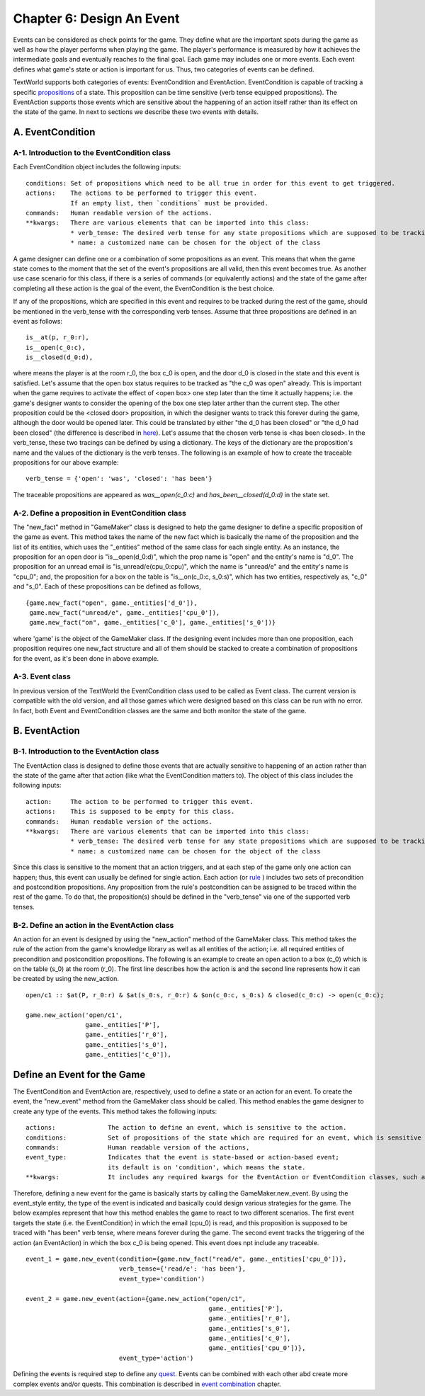 Chapter 6: Design An Event
==========================

Events can be considered as check points for the game. They define what are the important spots during the game
as well as how the player performs when playing the game.
The player's performance is measured by how it achieves the intermediate goals and eventually reaches to the final goal.
Each game may includes one or more events.
Each event defines what game's state or action is important for us. Thus, two categories of events can be defined.

TextWorld supports both categories of events: EventCondition and EventAction. EventCondition is capable of tracking a
specific `propositions <~./verb_tens_and_propositions.rst>`_ of a state. This proposition can be time sensitive
(verb tense equipped propositions). The EventAction supports those events which are sensitive about the happening of
an action itself rather than its effect on the state of the game. In next to sections we describe these two events with
details.

A. EventCondition
-----------------
A-1. Introduction to the EventCondition class
^^^^^^^^^^^^^^^^^^^^^^^^^^^^^^^^^^^^^^^^^^^^^
Each EventCondition object includes the following inputs:

::

    conditions: Set of propositions which need to be all true in order for this event to get triggered.
    actions:    The actions to be performed to trigger this event.
                If an empty list, then `conditions` must be provided.
    commands:   Human readable version of the actions.
    **kwargs:   There are various elements that can be imported into this class:
                * verb_tense: The desired verb tense for any state propositions which are supposed to be tracking.
                * name: a customized name can be chosen for the object of the class

A game designer can define one or a combination of some propositions as an event. This means that when the game state
comes to the moment that the set of the event's propositions are all valid, then this event becomes true. As another
use case scenario for this class, if there is a series of commands (or equivalently actions) and the state of the game
after completing all these action is the goal of the event, the EventCondition is the best choice.

If any of the propositions, which are specified in this event and requires to be tracked during the rest of the game,
should be mentioned in the verb_tense with the corresponding verb tenses. Assume that three propositions are defined in
an event as follows:

::

    is__at(p, r_0:r),
    is__open(c_0:c),
    is__closed(d_0:d),

where means the player is at the room r_0, the box c_0 is open, and the door d_0 is closed in the state and this event
is satisfied. Let's assume that the open box status requires to be tracked as "the c_0 was open" already. This is
important when the game requires to activate the effect of <open box> one step later than the time it actually happens;
i.e. the game's designer wants to consider the opening of the box one step later arther than the current step. The other
proposition could be the <closed door> proposition, in which the designer wants to track this forever during the game,
although the door would be opened later. This could be translated by either "the d_0 has been closed" or "the d_0 had
been closed" (the difference is described in `here <~./verb_tens_and_propositions.rst>`_). Let's assume that the chosen
verb tense is <has been closed>. In the verb_tense, these two tracings can be defined by using a dictionary. The keys
of the dictionary are the proposition's name and the values of the dictionary is the verb tenses. The following is an
example of how to create the traceable propositions for our above example:

::

    verb_tense = {'open': 'was', 'closed': 'has been'}

The traceable propositions are appeared as *was__open(c_0:c)* and *has_been__closed(d_0:d)* in the state set.

A-2. Define a proposition in EventCondition class
^^^^^^^^^^^^^^^^^^^^^^^^^^^^^^^^^^^^^^^^^^^^^^^^^
The "new_fact" method in "GameMaker" class is designed to help the game designer to define a specific proposition
of the game as event. This method takes the name of the new fact which is basically the name of the proposition and
the list of its entities, which uses the "_entities" method of the same class for each single entity. As an instance,
the proposition for an open door is "is__open(d_0:d)", which the prop name is "open" and the entity's name is "d_0".
The proposition for an unread email is "is_unread/e(cpu_0:cpu)", which the name is "unread/e" and the entity's name is
"cpu_0"; and, the proposition for a box on the table is "is__on(c_0:c, s_0:s)", which has two entities, respectively as,
"c_0" and "s_0". Each of these propositions can be defined as follows,

::

    {game.new_fact("open", game._entities['d_0']),
     game.new_fact("unread/e", game._entities['cpu_0']),
     game.new_fact("on", game._entities['c_0'], game._entities['s_0'])}

where 'game' is the object of the GameMaker class. If the designing event includes more than one proposition, each
proposition requires one new_fact structure and all of them should be stacked to create a combination of propositions
for the event, as it's been done in above example.

A-3. Event class
^^^^^^^^^^^^^^^^^^^^^^^^^^^^^^^^^^^^^^^^^^^^^^^^^
In previous version of the TextWorld the EventCondition class used to be called as Event class. The current version is
compatible with the old version, and all those games which were designed based on this class can be run with no error.
In fact, both Event and EventCondition classes are the same and both monitor the state of the game.

B. EventAction
--------------
B-1. Introduction to the EventAction class
^^^^^^^^^^^^^^^^^^^^^^^^^^^^^^^^^^^^^^^^^^
The EventAction class is designed to define those events that are actually sensitive to happening of an action rather
than the state of the game after that action (like what the EventCondition matters to). The object of this class
includes the following inputs:

::

    action:     The action to be performed to trigger this event.
    actions:    This is supposed to be empty for this class.
    commands:   Human readable version of the actions.
    **kwargs:   There are various elements that can be imported into this class:
                * verb_tense: The desired verb tense for any state propositions which are supposed to be tracking.
                * name: a customized name can be chosen for the object of the class


Since this class is sensitive to the moment that an action triggers, and at each step of the game only one action can
happen; thus, this event can usually be defined for single action. Each action (or `rule <~./new_rule.rst>`_ ) includes
two sets of precondition and postcondition propositions. Any proposition from the rule's postcondition can be assigned
to be traced within the rest of the game. To do that, the proposition(s) should be defined in the "verb_tense" via one
of the supported verb tenses.

B-2. Define an action in the EventAction class
^^^^^^^^^^^^^^^^^^^^^^^^^^^^^^^^^^^^^^^^^^^^^^
An action for an event is designed by using the "new_action" method of the GameMaker class. This method takes the rule
of the action from the game's knowledge library as well as all entities of the action; i.e. all required entities of
precondition and postcondition propositions. The following is an example to create an open action to a box (c_0) which
is on the table (s_0) at the room (r_0). The first line describes how the action is and the second line represents how
it can be created by using the new_action.

::

    open/c1 :: $at(P, r_0:r) & $at(s_0:s, r_0:r) & $on(c_0:c, s_0:s) & closed(c_0:c) -> open(c_0:c);

    game.new_action('open/c1',
                    game._entities['P'],
                    game._entities['r_0'],
                    game._entities['s_0'],
                    game._entities['c_0']),


Define an Event for the Game
----------------------------
The EventCondition and EventAction are, respectively, used to define a state or an action for an event. To create the
event, the "new_event" method from the GameMaker class should be called. This method enables the game designer to create
any type of the events. This method takes the following inputs:

::

    actions:              The action to define an event, which is sensitive to the action.
    conditions:           Set of propositions of the state which are required for an event, which is sensitive to the state of the game.
    commands:             Human readable version of the actions,
    event_type:           Indicates that the event is state-based or action-based event;
                          its default is on 'condition', which means the state.
    **kwargs:             It includes any required kwargs for the EventAction or EventCondition classes, such as the verb tense.

Therefore, defining a new event for the game is basically starts by calling the GameMaker.new_event. By using the
event_style entity, the type of the event is indicated and basically could design various strategies for the game. The
below examples represent that how this method enables the game to react to two different scenarios. The first event
targets the state (i.e. the EventCondition) in which the email (cpu_0) is read, and this proposition is supposed to be
traced with "has been" verb tense, where means forever during the game. The second event tracks the triggering of the
action (an EventAction) in which the box c_0 is being opened. This event does npt include any traceable.

::

    event_1 = game.new_event(condition={game.new_fact("read/e", game._entities['cpu_0'])},
                             verb_tense={'read/e': 'has been'},
                             event_type='condition')

    event_2 = game.new_event(action={game.new_action("open/c1",
                                                     game._entities['P'],
                                                     game._entities['r_0'],
                                                     game._entities['s_0'],
                                                     game._entities['c_0'],
                                                     game._entities['cpu_0'])},
                             event_type='action')

Defining the events is required step to define any `quest <~./new_quest.rst>`_.
Events can be combined with each other abd create more complex events and/or quests. This combination is described in
`event combination <~./combined_event.rst>`_ chapter.

